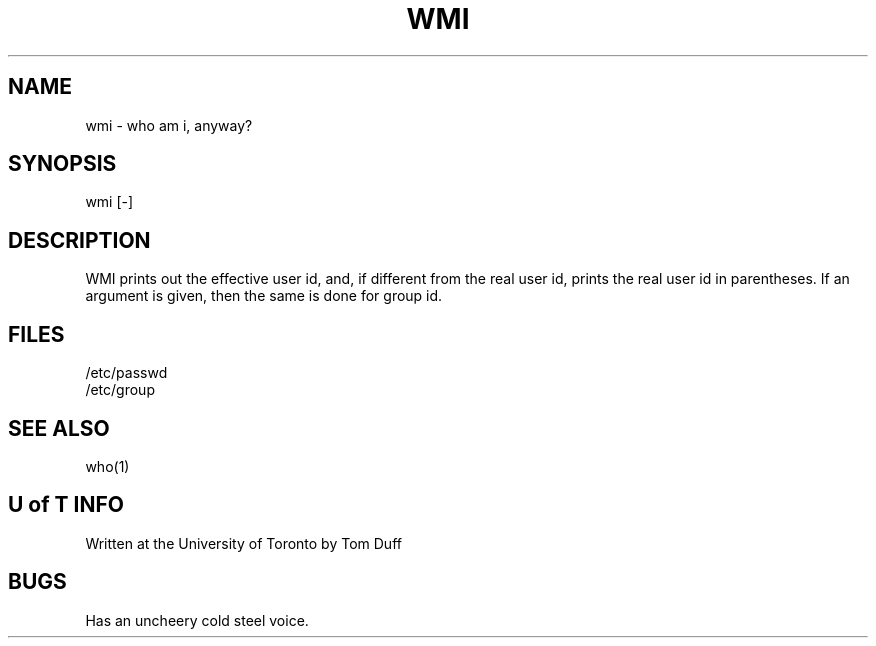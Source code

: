 .TH WMI 1
.DA 23/Aug/75
.SH NAME
wmi \- who am i, anyway?
.SH SYNOPSIS
wmi [-]
.SH DESCRIPTION
WMI prints out the effective user id, and, if different from
the real user id, prints the real user id in parentheses.
If an argument is given, then the same is done for group id.
.SH FILES
/etc/passwd
.br
/etc/group
.SH "SEE ALSO"
who(1)
.SH "U of T INFO"
Written at the University of Toronto by
Tom Duff
.SH BUGS
Has an uncheery cold steel voice.

